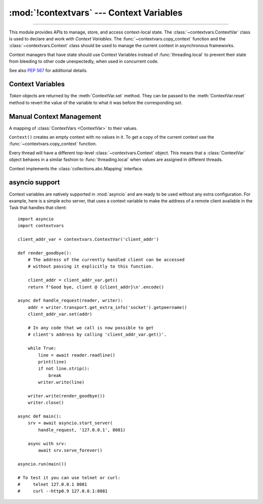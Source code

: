 :mod:`!contextvars` --- Context Variables
=========================================

.. module:: contextvars
   :synopsis: Context Variables

.. sectionauthor:: Yury Selivanov <yury@magic.io>

--------------

This module provides APIs to manage, store, and access context-local
state.  The :class:`~contextvars.ContextVar` class is used to declare
and work with *Context Variables*.  The :func:`~contextvars.copy_context`
function and the :class:`~contextvars.Context` class should be used to
manage the current context in asynchronous frameworks.

Context managers that have state should use Context Variables
instead of :func:`threading.local` to prevent their state from
bleeding to other code unexpectedly, when used in concurrent code.

See also :pep:`567` for additional details.

.. versionadded:: 3.7


Context Variables
-----------------

.. class:: ContextVar(name, [*, default])

   This class is used to declare a new Context Variable, e.g.::

       var: ContextVar[int] = ContextVar('var', default=42)

   The required *name* parameter is used for introspection and debug
   purposes.

   The optional keyword-only *default* parameter is returned by
   :meth:`ContextVar.get` when no value for the variable is found
   in the current context.

   **Important:** Context Variables should be created at the top module
   level and never in closures.  :class:`Context` objects hold strong
   references to context variables which prevents context variables
   from being properly garbage collected.

   .. attribute:: ContextVar.name

      The name of the variable.  This is a read-only property.

      .. versionadded:: 3.7.1

   .. method:: get([default])

      Return a value for the context variable for the current context.

      If there is no value for the variable in the current context,
      the method will:

      * return the value of the *default* argument of the method,
        if provided; or

      * return the default value for the context variable,
        if it was created with one; or

      * raise a :exc:`LookupError`.

   .. method:: set(value)

      Call to set a new value for the context variable in the current
      context.

      The required *value* argument is the new value for the context
      variable.

      Returns a :class:`~contextvars.Token` object that can be used
      to restore the variable to its previous value via the
      :meth:`ContextVar.reset` method.

   .. method:: reset(token)

      Reset the context variable to the value it had before the
      :meth:`ContextVar.set` that created the *token* was used.

      For example::

          var = ContextVar('var')

          token = var.set('new value')
          # code that uses 'var'; var.get() returns 'new value'.
          var.reset(token)

          # After the reset call the var has no value again, so
          # var.get() would raise a LookupError.


.. class:: Token

   *Token* objects are returned by the :meth:`ContextVar.set` method.
   They can be passed to the :meth:`ContextVar.reset` method to revert
   the value of the variable to what it was before the corresponding
   *set*.

   .. attribute:: Token.var

      A read-only property.  Points to the :class:`ContextVar` object
      that created the token.

   .. attribute:: Token.old_value

      A read-only property.  Set to the value the variable had before
      the :meth:`ContextVar.set` method call that created the token.
      It points to :attr:`Token.MISSING` if the variable was not set
      before the call.

   .. attribute:: Token.MISSING

      A marker object used by :attr:`Token.old_value`.


Manual Context Management
-------------------------

.. function:: copy_context()

   Returns a copy of the current :class:`~contextvars.Context` object.

   The following snippet gets a copy of the current context and prints
   all variables and their values that are set in it::

      ctx: Context = copy_context()
      print(list(ctx.items()))

   The function has an *O*\ (1) complexity, i.e. works equally fast for
   contexts with a few context variables and for contexts that have
   a lot of them.


.. class:: Context()

   A mapping of :class:`ContextVars <ContextVar>` to their values.

   ``Context()`` creates an empty context with no values in it.
   To get a copy of the current context use the
   :func:`~contextvars.copy_context` function.

   Every thread will have a different top-level :class:`~contextvars.Context`
   object. This means that a :class:`ContextVar` object behaves in a similar
   fashion to :func:`threading.local` when values are assigned in different
   threads.

   Context implements the :class:`collections.abc.Mapping` interface.

   .. method:: run(callable, *args, **kwargs)

      Execute ``callable(*args, **kwargs)`` code in the context object
      the *run* method is called on.  Return the result of the execution
      or propagate an exception if one occurred.

      Any changes to any context variables that *callable* makes will
      be contained in the context object::

        var = ContextVar('var')
        var.set('spam')

        def main():
            # 'var' was set to 'spam' before
            # calling 'copy_context()' and 'ctx.run(main)', so:
            # var.get() == ctx[var] == 'spam'

            var.set('ham')

            # Now, after setting 'var' to 'ham':
            # var.get() == ctx[var] == 'ham'

        ctx = copy_context()

        # Any changes that the 'main' function makes to 'var'
        # will be contained in 'ctx'.
        ctx.run(main)

        # The 'main()' function was run in the 'ctx' context,
        # so changes to 'var' are contained in it:
        # ctx[var] == 'ham'

        # However, outside of 'ctx', 'var' is still set to 'spam':
        # var.get() == 'spam'

      The method raises a :exc:`RuntimeError` when called on the same
      context object from more than one OS thread, or when called
      recursively.

   .. method:: copy()

      Return a shallow copy of the context object.

   .. describe:: var in context

      Return ``True`` if the *context* has a value for *var* set;
      return ``False`` otherwise.

   .. describe:: context[var]

      Return the value of the *var* :class:`ContextVar` variable.
      If the variable is not set in the context object, a
      :exc:`KeyError` is raised.

   .. method:: get(var, [default])

      Return the value for *var* if *var* has the value in the context
      object.  Return *default* otherwise.  If *default* is not given,
      return ``None``.

   .. describe:: iter(context)

      Return an iterator over the variables stored in the context
      object.

   .. describe:: len(proxy)

      Return the number of variables set in the context object.

   .. method:: keys()

      Return a list of all variables in the context object.

   .. method:: values()

      Return a list of all variables' values in the context object.


   .. method:: items()

      Return a list of 2-tuples containing all variables and their
      values in the context object.


asyncio support
---------------

Context variables are natively supported in :mod:`asyncio` and are
ready to be used without any extra configuration.  For example, here
is a simple echo server, that uses a context variable to make the
address of a remote client available in the Task that handles that
client::

    import asyncio
    import contextvars

    client_addr_var = contextvars.ContextVar('client_addr')

    def render_goodbye():
        # The address of the currently handled client can be accessed
        # without passing it explicitly to this function.

        client_addr = client_addr_var.get()
        return f'Good bye, client @ {client_addr}\n'.encode()

    async def handle_request(reader, writer):
        addr = writer.transport.get_extra_info('socket').getpeername()
        client_addr_var.set(addr)

        # In any code that we call is now possible to get
        # client's address by calling 'client_addr_var.get()'.

        while True:
            line = await reader.readline()
            print(line)
            if not line.strip():
                break
            writer.write(line)

        writer.write(render_goodbye())
        writer.close()

    async def main():
        srv = await asyncio.start_server(
            handle_request, '127.0.0.1', 8081)

        async with srv:
            await srv.serve_forever()

    asyncio.run(main())

    # To test it you can use telnet or curl:
    #     telnet 127.0.0.1 8081
    #     curl --http0.9 127.0.0.1:8081
